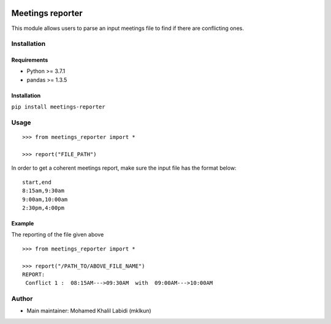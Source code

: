|License MIT| |Python 3.7.1|

Meetings reporter
=================

This module allows users to parse an input meetings file to find if
there are conflicting ones.

Installation
------------

Requirements
~~~~~~~~~~~~

-  Python >= 3.7.1
-  pandas >= 1.3.5

.. _installation-1:

Installation
~~~~~~~~~~~~

``pip install meetings-reporter``

Usage
-----

::

   >>> from meetings_reporter import *
    
   >>> report("FILE_PATH")

In order to get a coherent meetings report, make sure the input file has
the format below:

::

   start,end
   8:15am,9:30am
   9:00am,10:00am
   2:30pm,4:00pm

Example
~~~~~~~

The reporting of the file given above

::

   >>> from meetings_reporter import *
    
   >>> report("/PATH_TO/ABOVE_FILE_NAME")
   REPORT: 
    Conflict 1 :  08:15AM--->09:30AM  with  09:00AM--->10:00AM

Author
------

-  Main maintainer: Mohamed Khalil Labidi (mklkun)

.. |License MIT| image:: https://img.shields.io/badge/License-MIT-blue.svg
.. |Python 3.7.1| image:: https://img.shields.io/badge/python-3.7.1-green.svg
